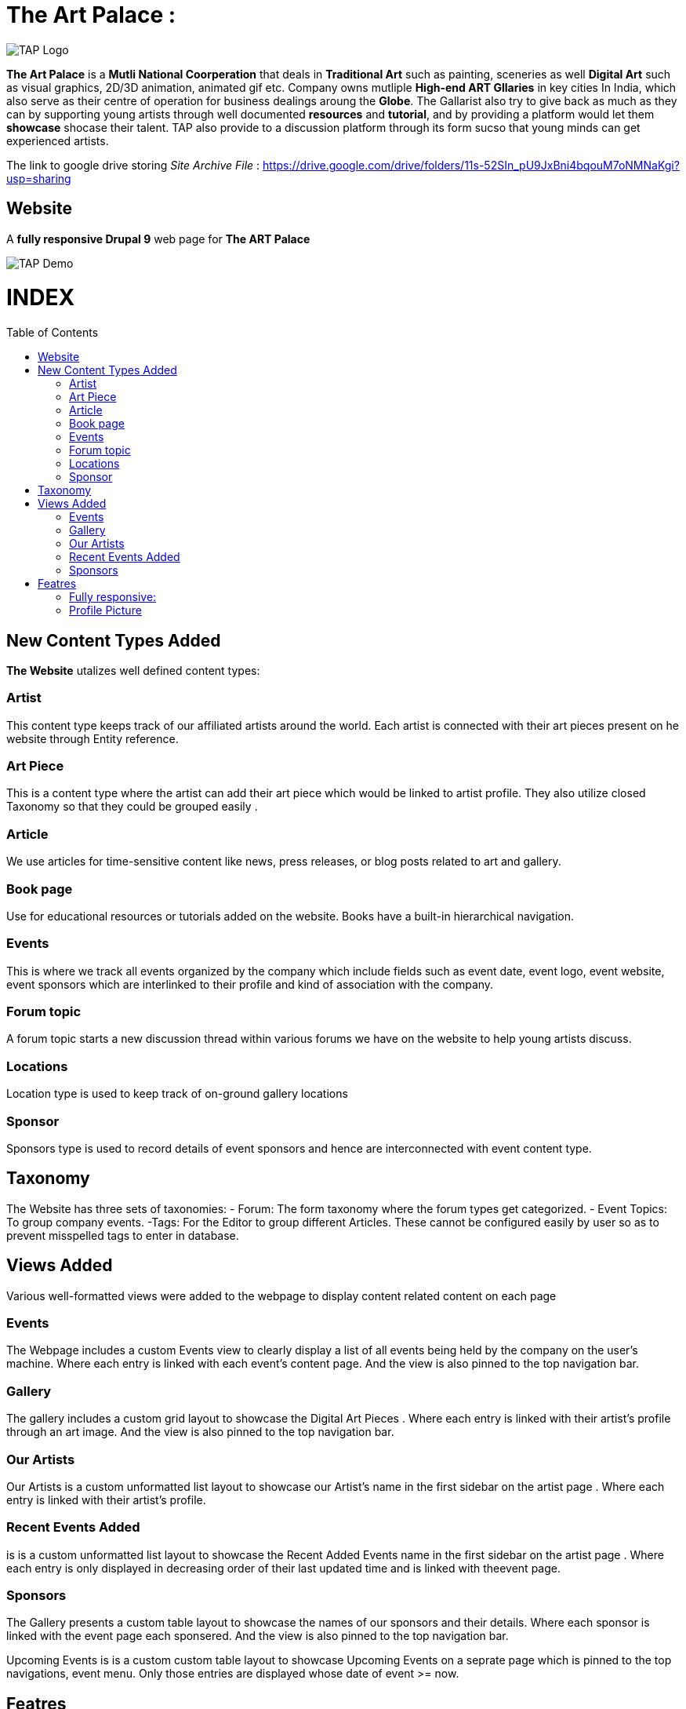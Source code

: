 = The Art Palace : 
:toc:
:toc-placement!:


image:https://github.com/Tiwari-Pranav/fsf_2022_task3/blob/main/Images/website-logo.png[TAP Logo,title="TAP Logo"]


**The Art Palace** is a **Mutli National Coorperation** that deals in **Traditional Art** such as painting, sceneries as well **Digital Art** such as visual graphics, 2D/3D animation, animated gif etc. Company owns mutliple **High-end ART Gllaries** in key cities In India, which also serve as their centre of operation for business dealings aroung the **Globe**. The Gallarist also try to give back as much as they can by supporting young artists through well documented **resources** and **tutorial**, and by providing a platform would let them **showcase** shocase their talent. TAP also provide to a discussion platform through its form sucso that young minds can get experienced artists. 

The link to google drive storing __Site Archive File__ : https://drive.google.com/drive/folders/11s-52SIn_pU9JxBni4bqouM7oNMNaKgi?usp=sharing

== Website 

A **fully responsive Drupal 9**  web page for **The ART Palace**


image:https://github.com/Tiwari-Pranav/fsf_2022_task3/blob/main/Images/basic-layout-demo.gif[TAP Demo]

[discrete]
# INDEX

toc::[]

== New Content Types Added 
**The Website** utalizes well defined content types:

=== Artist 	
This content type keeps track of our affiliated  artists around the world. Each artist  is connected with their art pieces present on he website through Entity reference.

=== Art Piece 	
This is a content type where the artist can add their art piece which would be linked to artist profile. They also utilize closed Taxonomy so that they could be grouped easily	.

=== Article 	
We use articles for time-sensitive content like news, press releases, or blog posts related to art and gallery. 	

=== Book page
Use for educational resources or tutorials added on the website. Books have a built-in hierarchical navigation.  	

=== Events
This is where we track all events organized by the company which include fields such as event date, event logo, event website, event sponsors which are interlinked to their profile and kind of association with the company. 	

=== Forum topic 	
A forum topic starts a new discussion thread within various forums we have on the website to help young artists discuss. 	

=== Locations 	
Location type is used to keep track of on-ground gallery locations 	

=== Sponsor
Sponsors type is used to record details of event sponsors and hence are interconnected with event content type.

== Taxonomy
The Website has three sets of taxonomies:
- Forum: The form taxonomy where the forum types get categorized.
- Event Topics: To group company events.
 -Tags: For the Editor to group different Articles.
These cannot be configured easily by user so as to prevent misspelled tags to enter in database.

== Views Added
Various well-formatted views were added to the webpage to display content related content on each page 

=== Events
The Webpage includes a custom Events view to clearly display a list of all events being held by the company on the user's machine. Where each entry is linked with each event's content page. And the view is also pinned to the top navigation bar.

=== Gallery
The gallery includes a custom grid layout to showcase the Digital Art Pieces . Where each entry is linked with their artist's profile through an art image. And the view is also pinned to the top navigation bar.

=== Our Artists
Our Artists is a custom unformatted list layout to showcase our Artist's name in the first sidebar on the artist page . Where each entry is linked with their artist's profile.

=== Recent Events Added
is is a custom unformatted list layout to showcase the Recent Added Events name in the first sidebar on the artist page . Where each entry is only displayed in decreasing order of their last updated time and is linked with theevent page.

=== Sponsors
The Gallery presents a custom table layout to showcase the names of our sponsors and their details. Where each sponsor is linked with the event page each sponsered. And the view is also pinned to the top navigation bar.

Upcoming Events
is is a custom custom table layout to showcase Upcoming Events on a seprate page which is pinned to the top navigations, event menu. Only those entries are displayed whose date of event >= now.

== Featres
**The Art Palace Web Page**  comprises of  __amazing__ features :

=== Fully responsive:
- Desktop
- Tablates
- Mobile Phones



***Demo***

image:https://github.com/Tiwari-Pranav/fsf_2022_task3/blob/main/Images/resonsive-page.gif[Responsive Demo]

=== Profile Picture

Profile Picture of User Logged-In is displayed in the fourth footer

***Demo***

***__Anonymous User Logged-In__***

image:https://github.com/Tiwari-Pranav/fsf_2022_task3/blob/main/Images/anonymous-user-pic.png[Anonymous Demo]

***_Admin Logged-In_***

image:https://github.com/Tiwari-Pranav/fsf_2022_task3/blob/main/Images/admin-user-pic.png[Admin Demo]



